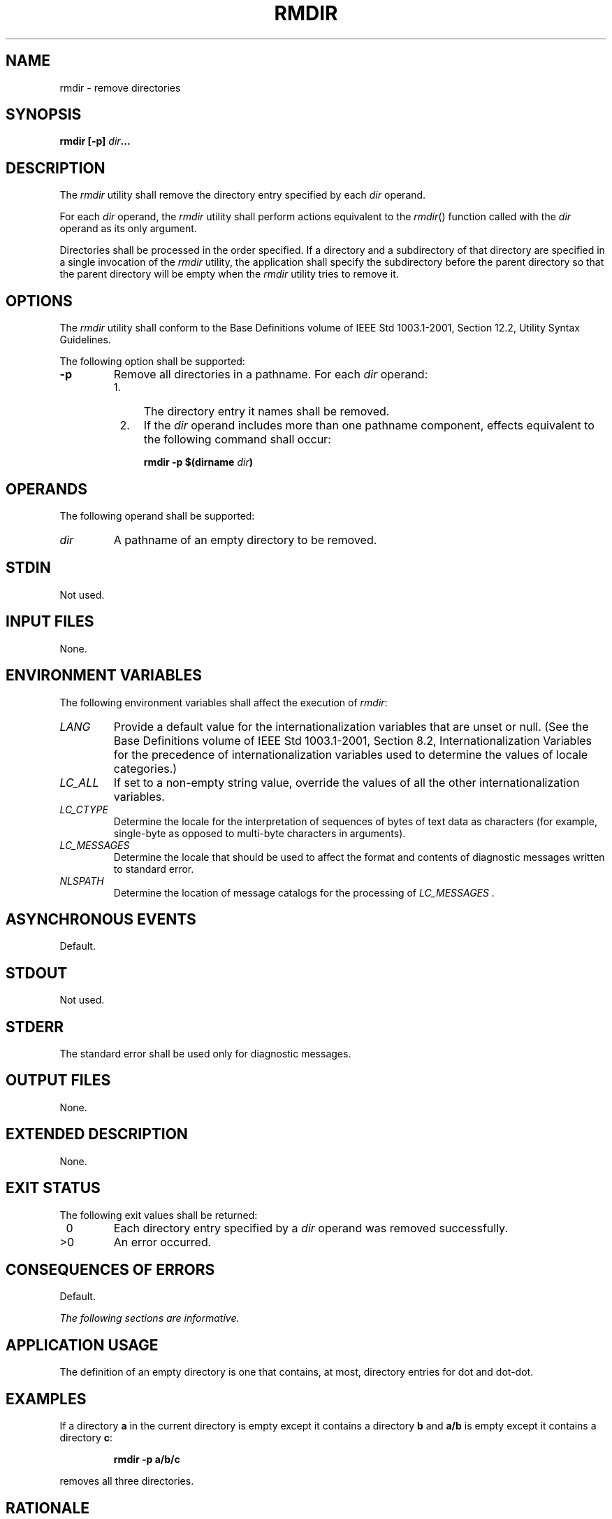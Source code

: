 .\" Copyright (c) 2001-2003 The Open Group, All Rights Reserved 
.TH "RMDIR" 1 2003 "IEEE/The Open Group" "POSIX Programmer's Manual"
.\" rmdir 
.SH NAME
rmdir \- remove directories
.SH SYNOPSIS
.LP
\fBrmdir\fP \fB[\fP\fB-p\fP\fB]\fP \fIdir\fP\fB...\fP
.SH DESCRIPTION
.LP
The \fIrmdir\fP utility shall remove the directory entry specified
by each \fIdir\fP operand.
.LP
For each \fIdir\fP operand, the \fIrmdir\fP utility shall perform
actions equivalent to the \fIrmdir\fP() function called with the \fIdir\fP
operand as its only argument.
.LP
Directories shall be processed in the order specified. If a directory
and a subdirectory of that directory are specified in a
single invocation of the \fIrmdir\fP utility, the application shall
specify the subdirectory before the parent directory so that
the parent directory will be empty when the \fIrmdir\fP utility tries
to remove it.
.SH OPTIONS
.LP
The \fIrmdir\fP utility shall conform to the Base Definitions volume
of IEEE\ Std\ 1003.1-2001, Section 12.2, Utility Syntax Guidelines.
.LP
The following option shall be supported:
.TP 7
\fB-p\fP
Remove all directories in a pathname. For each \fIdir\fP operand:
.RS
.IP " 1." 4
The directory entry it names shall be removed.
.LP
.IP " 2." 4
If the \fIdir\fP operand includes more than one pathname component,
effects equivalent to the following command shall
occur:
.sp
.RS
.nf

\fBrmdir -p $(dirname\fP \fIdir\fP\fB)
\fP
.fi
.RE
.LP
.RE
.sp
.SH OPERANDS
.LP
The following operand shall be supported:
.TP 7
\fIdir\fP
A pathname of an empty directory to be removed.
.sp
.SH STDIN
.LP
Not used.
.SH INPUT FILES
.LP
None.
.SH ENVIRONMENT VARIABLES
.LP
The following environment variables shall affect the execution of
\fIrmdir\fP:
.TP 7
\fILANG\fP
Provide a default value for the internationalization variables that
are unset or null. (See the Base Definitions volume of
IEEE\ Std\ 1003.1-2001, Section 8.2, Internationalization Variables
for
the precedence of internationalization variables used to determine
the values of locale categories.)
.TP 7
\fILC_ALL\fP
If set to a non-empty string value, override the values of all the
other internationalization variables.
.TP 7
\fILC_CTYPE\fP
Determine the locale for the interpretation of sequences of bytes
of text data as characters (for example, single-byte as
opposed to multi-byte characters in arguments).
.TP 7
\fILC_MESSAGES\fP
Determine the locale that should be used to affect the format and
contents of diagnostic messages written to standard
error.
.TP 7
\fINLSPATH\fP
Determine the location of message catalogs for the processing of \fILC_MESSAGES
\&.\fP 
.sp
.SH ASYNCHRONOUS EVENTS
.LP
Default.
.SH STDOUT
.LP
Not used.
.SH STDERR
.LP
The standard error shall be used only for diagnostic messages.
.SH OUTPUT FILES
.LP
None.
.SH EXTENDED DESCRIPTION
.LP
None.
.SH EXIT STATUS
.LP
The following exit values shall be returned:
.TP 7
\ 0
Each directory entry specified by a \fIdir\fP operand was removed
successfully.
.TP 7
>0
An error occurred.
.sp
.SH CONSEQUENCES OF ERRORS
.LP
Default.
.LP
\fIThe following sections are informative.\fP
.SH APPLICATION USAGE
.LP
The definition of an empty directory is one that contains, at most,
directory entries for dot and dot-dot.
.SH EXAMPLES
.LP
If a directory \fBa\fP in the current directory is empty except it
contains a directory \fBb\fP and \fBa/b\fP is empty except
it contains a directory \fBc\fP:
.sp
.RS
.nf

\fBrmdir -p a/b/c
\fP
.fi
.RE
.LP
removes all three directories.
.SH RATIONALE
.LP
On historical System V systems, the \fB-p\fP option also caused a
message to be written to the standard output. The message
indicated whether the whole path was removed or whether part of the
path remained for some reason. The STDERR section requires this
diagnostic when the entire path specified by a \fIdir\fP operand is
not removed, but does not allow the status message reporting
success to be written as a diagnostic.
.LP
The \fIrmdir\fP utility on System V also included a \fB-s\fP option
that suppressed the informational message output by the
\fB-p\fP option. This option has been omitted because the informational
message is not specified by this volume of
IEEE\ Std\ 1003.1-2001.
.SH FUTURE DIRECTIONS
.LP
None.
.SH SEE ALSO
.LP
\fIrm\fP, the System Interfaces volume of IEEE\ Std\ 1003.1-2001,
\fIremove\fP(), \fIrmdir\fP(), \fIunlink\fP()
.SH COPYRIGHT
Portions of this text are reprinted and reproduced in electronic form
from IEEE Std 1003.1, 2003 Edition, Standard for Information Technology
-- Portable Operating System Interface (POSIX), The Open Group Base
Specifications Issue 6, Copyright (C) 2001-2003 by the Institute of
Electrical and Electronics Engineers, Inc and The Open Group. In the
event of any discrepancy between this version and the original IEEE and
The Open Group Standard, the original IEEE and The Open Group Standard
is the referee document. The original Standard can be obtained online at
http://www.opengroup.org/unix/online.html .
